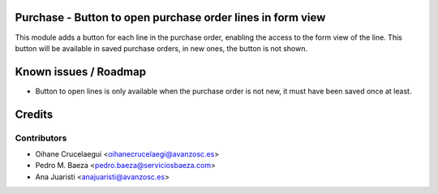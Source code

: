 Purchase - Button to open purchase order lines in form view
===========================================================

This module adds a button for each line in the purchase order, enabling the
access to the form view of the line. This button will be available in saved
purchase orders, in new ones, the button is not shown.

Known issues / Roadmap
======================

* Button to open lines is only available when the purchase order is not new, it
  must have been saved once at least.

Credits
=======

Contributors
------------

* Oihane Crucelaegui <oihanecrucelaegi@avanzosc.es>
* Pedro M. Baeza <pedro.baeza@serviciosbaeza.com>
* Ana Juaristi <anajuaristi@avanzosc.es>

